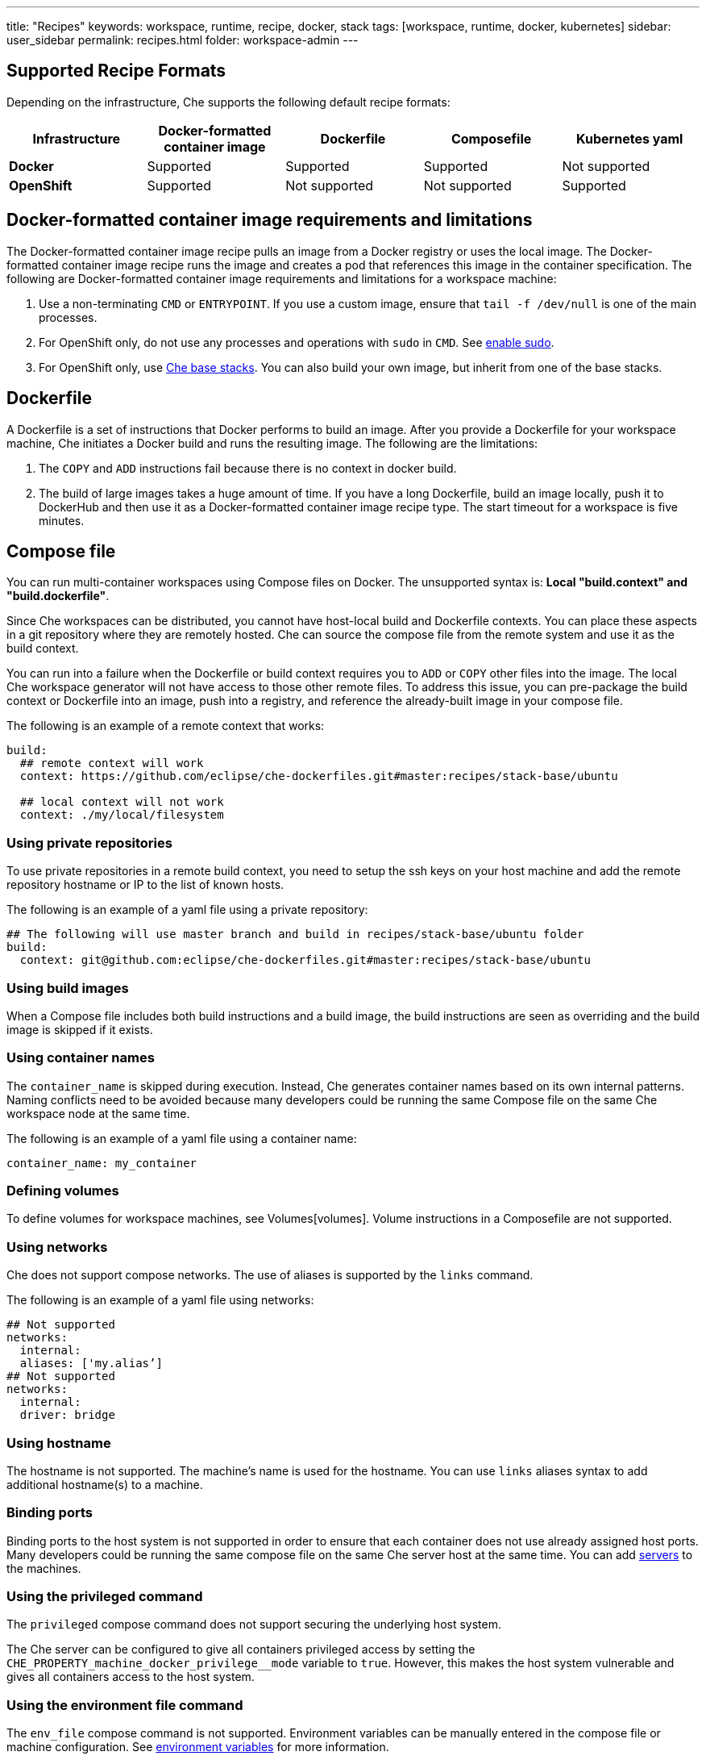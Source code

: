 ---
title: "Recipes"
keywords: workspace, runtime, recipe, docker, stack
tags: [workspace, runtime, docker, kubernetes]
sidebar: user_sidebar
permalink: recipes.html
folder: workspace-admin
---


[id="supported-recipe-formats"]
== Supported Recipe Formats

Depending on the infrastructure, Che supports the following default recipe formats:

[cols=",,,,",options="header",]
|===
|*Infrastructure* |*Docker-formatted container image* |*Dockerfile* |*Composefile* |*Kubernetes yaml*
|*Docker* |Supported |Supported |Supported |Not supported
|*OpenShift* |Supported |Not supported |Not supported |Supported
|===

[id="docker-formatted-container"]
== Docker-formatted container image requirements and limitations

The Docker-formatted container image recipe pulls an image from a Docker registry or uses the local image.  The Docker-formatted container image recipe runs the image and creates a pod that references this image in the container specification. The following are Docker-formatted container image requirements and limitations for a workspace machine:

1.  Use a non-terminating `CMD` or `ENTRYPOINT`. If you use a custom image, ensure that `tail -f /dev/null` is one of the main processes.
2.  For OpenShift only, do not use any processes and operations with `sudo` in `CMD`. See link:openshift-config.html#enable-ssh-and-sudo[enable sudo].
3.  For OpenShift only, use https://github.com/eclipse/che-dockerfiles/tree/master/recipes/stack-base[Che base stacks]. You can also build your own image, but inherit from one of the base stacks.

[id="dockerfile"]
== Dockerfile

A Dockerfile is a set of instructions that Docker performs to build an image. After you provide a Dockerfile for your workspace machine, Che initiates a Docker build and runs the resulting image. The following are the limitations:

1.  The `COPY` and `ADD` instructions fail because there is no context in docker build.
2.  The build of large images takes a huge amount of time.  If you have a long Dockerfile, build an image locally, push it to DockerHub and then use it as a Docker-formatted container image recipe type. The start timeout for a workspace is five minutes.

[id="composefile"]
== Compose file

You can run multi-container workspaces using Compose files on Docker.  The unsupported syntax is: *Local "build.context" and "build.dockerfile"*.

Since Che workspaces can be distributed, you cannot have host-local build and Dockerfile contexts.  You can place these aspects in a git repository where they are remotely hosted. Che can source the compose file from the remote system and use it as the build context.

You can run into a failure when the Dockerfile or build context requires you to `ADD` or `COPY` other files into the image.  The local Che workspace generator will not have access to those other remote files. To address this issue, you can pre-package the build context or Dockerfile into an image, push into a registry, and reference the already-built image in your compose file. 

The following is an example of a remote context that works:

[source,yaml]
----
build:
  ## remote context will work
  context: https://github.com/eclipse/che-dockerfiles.git#master:recipes/stack-base/ubuntu

  ## local context will not work
  context: ./my/local/filesystem
----

=== Using private repositories

To use private repositories in a remote build context, you need to setup the ssh keys on your host machine and add the remote repository hostname or IP to the list of known hosts.

The following is an example of a yaml file using a private repository:

[source,yaml]
----
## The following will use master branch and build in recipes/stack-base/ubuntu folder
build:
  context: git@github.com:eclipse/che-dockerfiles.git#master:recipes/stack-base/ubuntu
----

=== Using build images

When a Compose file includes both build instructions and a build image, the build instructions are seen as overriding and the build image is skipped if it exists.

=== Using container names

The `container_name` is skipped during execution. Instead, Che generates container names based on its own internal patterns. Naming conflicts need to be avoided because many developers could be running the same Compose file on the same Che workspace node at the same time.

The following is an example of a yaml file using a container name:

[source,yaml]
----
container_name: my_container
----

=== Defining volumes

To define volumes for workspace machines, see Volumes[volumes]. Volume instructions in a Composefile are not supported.

=== Using networks

Che does not support compose networks. The use of aliases is supported by the `links` command.

The following is an example of a yaml file using networks:

[source,yaml]
----
## Not supported
networks:
  internal:
  aliases: ['my.alias’]
## Not supported
networks:
  internal:
  driver: bridge
----

=== Using hostname

The hostname is not supported.  The machine’s name is used for the hostname. You can use `links` aliases syntax to add additional hostname(s) to a machine.

=== Binding ports

Binding ports to the host system is not supported in order to ensure that each container does not use already assigned host ports.  Many developers could be running the same compose file on the same Che server host at the same time. You can add link:servers.html[servers] to the machines.

=== Using the privileged command

The `privileged` compose command does not support securing the underlying host system.

The Che server can be configured to give all containers privileged access by setting the `CHE_PROPERTY_machine_docker_privilege__mode` variable to `true`. However, this makes the host system vulnerable and gives all containers access to the host system.

=== Using the environment file command

The `env_file` compose command is not supported. Environment variables can be manually entered in the compose file or machine configuration. See link:env-variables.html[environment variables] for more information.

[id="kubernetes-yaml"]
== Kubernetes YAML

When a workspace is starting, Che creates a https://kubernetes.io/docs/concepts/workloads/pods/pod/[Kubernetes pod]. The following are limitatons and restrictions:

1.  Che allows user to create pods and services only.
2.  Other object kinds such as PVCs and routes will be ignored or a workspace fails to start with an exception from Kubernetes.
3.  Volumes are not supported in container and pod definition. See link:volumes.html[Volumes] for information about persisting and sharing data between pods.

The following is an example of a custom recipe with two containers and one pod, and a service that is bound to port 8081:

[source,yaml]
----
kind: List
items:
-
 kind: Service
 apiVersion: v1
 metadata:
  name: my-service
 spec:
  selector:
    name: app
  ports:
  - protocol: TCP
    port: 8081
    targetPort: 8081
-
  apiVersion: v1
  kind: Pod
  metadata:
    name: app
  spec:
    containers:
      -
        image: eclipse/ubuntu_jdk8:latest
        name: main
        ports:
         -
          containerPort: 8081
          protocol: TCP
      -
        image: eclipse/ubuntu_jdk8:latest
        name: main1
----

You can also have one pod and several containers in it. Che will treat those containers as workspace machines. You can also define machine names in annotations. `PodName/Container Name` is the default naming pattern for a machine.

The following is an example of using annotations:

[source,yaml]
----
kind: List
items:
-
  apiVersion: v1
  kind: Pod
  metadata:
    name: any123123
    annotations:
      org.eclipse.che.container.main.machine_name: myMachine
      org.eclipse.che.container.main1.machine_name: myMachine1
  spec:
    containers:
      -
        image: rhche/spring-boot:latest
        name: main
        ports:
          -
            containerPort: 8080
            protocol: TCP
        resources: {}

      -
        image: rhche/spring-boot:latest
        name: main1
        ports:
          -
            containerPort: 8080
            protocol: TCP
        resources: {}
----
